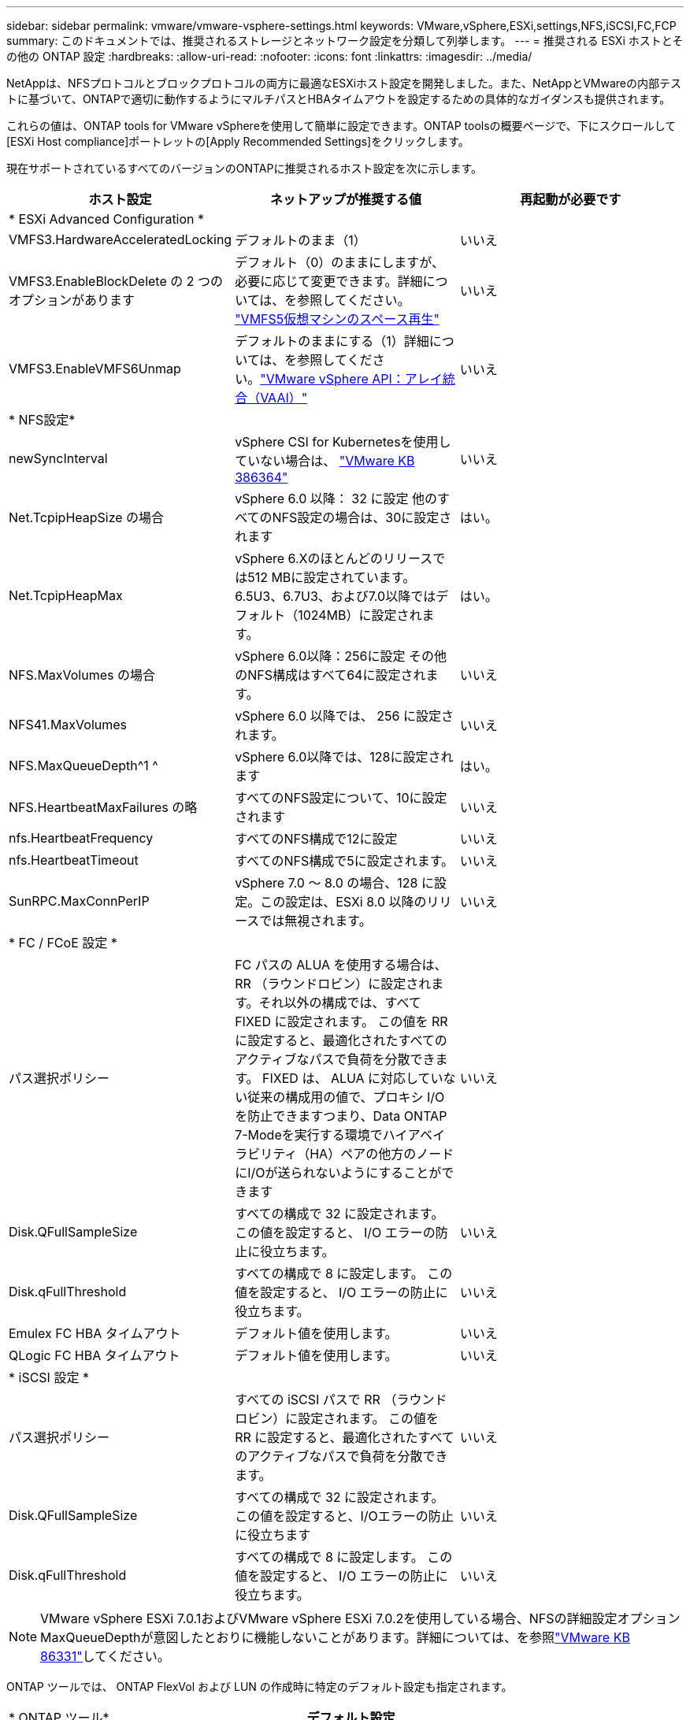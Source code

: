 ---
sidebar: sidebar 
permalink: vmware/vmware-vsphere-settings.html 
keywords: VMware,vSphere,ESXi,settings,NFS,iSCSI,FC,FCP 
summary: このドキュメントでは、推奨されるストレージとネットワーク設定を分類して列挙します。 
---
= 推奨される ESXi ホストとその他の ONTAP 設定
:hardbreaks:
:allow-uri-read: 
:nofooter: 
:icons: font
:linkattrs: 
:imagesdir: ../media/


[role="lead"]
NetAppは、NFSプロトコルとブロックプロトコルの両方に最適なESXiホスト設定を開発しました。また、NetAppとVMwareの内部テストに基づいて、ONTAPで適切に動作するようにマルチパスとHBAタイムアウトを設定するための具体的なガイダンスも提供されます。

これらの値は、ONTAP tools for VMware vSphereを使用して簡単に設定できます。ONTAP toolsの概要ページで、下にスクロールして[ESXi Host compliance]ポートレットの[Apply Recommended Settings]をクリックします。

現在サポートされているすべてのバージョンのONTAPに推奨されるホスト設定を次に示します。

|===
| *ホスト設定* | *ネットアップが推奨する値* | *再起動が必要です* 


3+| * ESXi Advanced Configuration * 


| VMFS3.HardwareAcceleratedLocking | デフォルトのまま（1） | いいえ 


| VMFS3.EnableBlockDelete の 2 つのオプションがあります | デフォルト（0）のままにしますが、必要に応じて変更できます。詳細については、を参照してください。 link:https://techdocs.broadcom.com/us/en/vmware-cis/vsphere/vsphere/8-0/vsphere-storage-8-0/storage-provisioning-and-space-reclamation-in-vsphere/storage-space-reclamation-in-vsphere/space-reclamation-for-guest-operating-systems.html["VMFS5仮想マシンのスペース再生"] | いいえ 


| VMFS3.EnableVMFS6Unmap | デフォルトのままにする（1）詳細については、を参照してください。link:https://www.vmware.com/docs/vmw-vmware-vsphere-apis-array-integration-vaai["VMware vSphere API：アレイ統合（VAAI）"] | いいえ 


3+| * NFS設定* 


| newSyncInterval | vSphere CSI for Kubernetesを使用していない場合は、 https://knowledge.broadcom.com/external/article/386364/reducing-excessive-vsan-cnssync-warnings.html["VMware KB 386364"^] | いいえ 


| Net.TcpipHeapSize の場合 | vSphere 6.0 以降： 32 に設定
他のすべてのNFS設定の場合は、30に設定されます | はい。 


| Net.TcpipHeapMax | vSphere 6.Xのほとんどのリリースでは512 MBに設定されています。
6.5U3、6.7U3、および7.0以降ではデフォルト（1024MB）に設定されます。 | はい。 


| NFS.MaxVolumes の場合 | vSphere 6.0以降：256に設定
その他のNFS構成はすべて64に設定されます。 | いいえ 


| NFS41.MaxVolumes | vSphere 6.0 以降では、 256 に設定されます。 | いいえ 


| NFS.MaxQueueDepth^1 ^ | vSphere 6.0以降では、128に設定されます | はい。 


| NFS.HeartbeatMaxFailures の略 | すべてのNFS設定について、10に設定されます | いいえ 


| nfs.HeartbeatFrequency | すべてのNFS構成で12に設定 | いいえ 


| nfs.HeartbeatTimeout | すべてのNFS構成で5に設定されます。 | いいえ 


| SunRPC.MaxConnPerIP | vSphere 7.0 ～ 8.0 の場合、128 に設定。この設定は、ESXi 8.0 以降のリリースでは無視されます。 | いいえ 


3+| * FC / FCoE 設定 * 


| パス選択ポリシー | FC パスの ALUA を使用する場合は、 RR （ラウンドロビン）に設定されます。それ以外の構成では、すべて FIXED に設定されます。
この値を RR に設定すると、最適化されたすべてのアクティブなパスで負荷を分散できます。
FIXED は、 ALUA に対応していない従来の構成用の値で、プロキシ I/O を防止できますつまり、Data ONTAP 7-Modeを実行する環境でハイアベイラビリティ（HA）ペアの他方のノードにI/Oが送られないようにすることができます | いいえ 


| Disk.QFullSampleSize | すべての構成で 32 に設定されます。
この値を設定すると、 I/O エラーの防止に役立ちます。 | いいえ 


| Disk.qFullThreshold | すべての構成で 8 に設定します。
この値を設定すると、 I/O エラーの防止に役立ちます。 | いいえ 


| Emulex FC HBA タイムアウト | デフォルト値を使用します。 | いいえ 


| QLogic FC HBA タイムアウト | デフォルト値を使用します。 | いいえ 


3+| * iSCSI 設定 * 


| パス選択ポリシー | すべての iSCSI パスで RR （ラウンドロビン）に設定されます。
この値を RR に設定すると、最適化されたすべてのアクティブなパスで負荷を分散できます。 | いいえ 


| Disk.QFullSampleSize | すべての構成で 32 に設定されます。
この値を設定すると、I/Oエラーの防止に役立ちます | いいえ 


| Disk.qFullThreshold | すべての構成で 8 に設定します。
この値を設定すると、 I/O エラーの防止に役立ちます。 | いいえ 
|===

NOTE: VMware vSphere ESXi 7.0.1およびVMware vSphere ESXi 7.0.2を使用している場合、NFSの詳細設定オプションMaxQueueDepthが意図したとおりに機能しないことがあります。詳細については、を参照link:https://kb.vmware.com/s/article/86331?lang=en_US["VMware KB 86331"]してください。

ONTAP ツールでは、 ONTAP FlexVol および LUN の作成時に特定のデフォルト設定も指定されます。

|===


| * ONTAP ツール* | *デフォルト設定* 


| Snapshot リザーブ（ -percent-snapshot-space ） | 0 


| フラクショナルリザーブ（ -fractional-reserve ） | 0 


| アクセス時間の更新（ -atime-update ） | いいえ 


| 最小限の先読み（ -min-readahead ） | いいえ 


| スケジュールされたSnapshot | なし 


| ストレージ効率 | 有効 


| ボリュームギャランティ | なし（シンプロビジョニング） 


| ボリュームのオートサイズ | grow_shrink 


| LUN のスペースリザベーション | 無効 


| LUN スペースの割り当て | 有効 
|===


== ハフオマンスノマルチハスセツテイ

現在使用可能なONTAPツールでは設定されていませんが、NetAppでは次の設定オプションを推奨しています。

* 高パフォーマンス環境でASA以外のシステムを使用する場合、または単一の LUN データストアでパフォーマンスをテストする場合は、ラウンドロビン (VMW_PSP_RR) パス選択ポリシー (PSP) の負荷分散設定を、デフォルトの IOPS 設定の 1000 から値 1 に変更することを検討してください。見るlink:https://knowledge.broadcom.com/external/article?legacyId=2069356["VMware KB 2069356"^]詳細については。
* vSphere 6.7 Update 1 では、VMware はラウンド ロビン PSP 用の新しいレイテンシ ロード バランス メカニズムを導入しました。レイテンシ オプションは、NVMe 名前空間で HPP (高パフォーマンス プラグイン) を使用する場合、および vSphere 8.0u2 以降で iSCSI および FCP 接続された LUN を使用する場合にも利用できるようになりました。新しいオプションでは、I/O に最適なパスを選択する際に、I/O 帯域幅とパスのレイテンシを考慮します。 NetApp、あるパスのネットワーク ホップが他のパスよりも多い場合や、 NetApp ASAシステムを使用している場合など、パス接続が等しくない環境では、レイテンシ オプションを使用することをお勧めします。見る https://techdocs.broadcom.com/us/en/vmware-cis/vsphere/vsphere/8-0/vsphere-storage-8-0/understanding-multipathing-and-failover-in-the-esxi-environment/viewing-and-managing-storage-paths-on-esxi-hosts.html#GUID-1940AE9E-04CF-40BE-BB71-398621F0642E-en["レイテンシラウンドロビンのデフォルトパラメータを変更"^]詳細についてはこちらをご覧ください。




== その他のドキュメント

vSphere 7を使用するFCPおよびiSCSIについては、を参照してくださいlink:https://docs.netapp.com/us-en/ontap-sanhost/hu_vsphere_7.html["VMware vSphere 7.xとONTAPの併用"^]。vSphere 8を使用するFCPおよびiSCSIについては、を参照してください。詳細についてはlink:https://docs.netapp.com/us-en/ontap-sanhost/hu_vsphere_8.html["VMware vSphere 8.xとONTAPの併用"^]、vSphere 7を使用するNVMe-oFについては、を参照してください。詳細についてはlink:https://docs.netapp.com/us-en/ontap-sanhost/nvme_esxi_7.html["NVMe-oFの詳細については、「NVMe-oFホスト構成（ESXi 7.x with ONTAP）」を参照してください。"^]、を参照してください。link:https://docs.netapp.com/us-en/ontap-sanhost/nvme_esxi_8.html["NVMe-oFの詳細については、「NVMe-oFホスト構成（ESXi 8.x with ONTAP）」を参照してください。"^]
